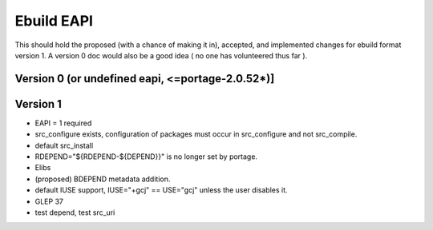 ===========
Ebuild EAPI
===========


This should hold the proposed (with a chance of making it in), accepted, and 
implemented changes for ebuild format version 1.  A version 0 doc would also
be a good idea ( no one has volunteered thus far ).

Version 0 (or undefined eapi, <=portage-2.0.52*)]
*************************************************

Version 1
*************************************************
- EAPI = 1 required
- src_configure exists, configuration of packages must occur in src_configure
  and not src_compile. 
- default src_install
- RDEPEND="${RDEPEND-${DEPEND}}" is no longer set by portage.
- Elibs
- (proposed) BDEPEND metadata addition.
- default IUSE support, IUSE="+gcj" == USE="gcj" unless the user disables it.
- GLEP 37
- test depend, test src_uri
